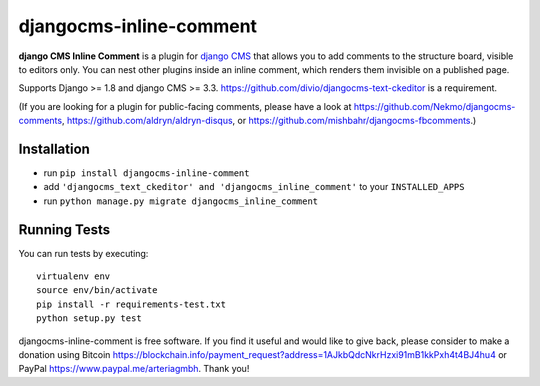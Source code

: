 ========================
djangocms-inline-comment
========================

|build| |coverage|

**django CMS Inline Comment** is a plugin for `django CMS <http://django-cms.org>`_ that allows you to add comments to the structure board, visible to editors only. You can nest other plugins inside an inline comment, which renders them invisible on a published page.

Supports Django >= 1.8 and django CMS >= 3.3. https://github.com/divio/djangocms-text-ckeditor is a requirement.

(If you are looking for a plugin for public-facing comments, please have a look at https://github.com/Nekmo/djangocms-comments, https://github.com/aldryn/aldryn-disqus, or https://github.com/mishbahr/djangocms-fbcomments.)


.. image:: inline_comment_demo.gif


Installation
------------

* run ``pip install djangocms-inline-comment``
* add ``'djangocms_text_ckeditor' and 'djangocms_inline_comment'`` to your ``INSTALLED_APPS``
* run ``python manage.py migrate djangocms_inline_comment``


Running Tests
-------------

You can run tests by executing::

    virtualenv env
    source env/bin/activate
    pip install -r requirements-test.txt
    python setup.py test


.. |build| image:: https://travis-ci.org/arteria/djangocms-inline-comment.svg?branch=master
    :target: https://travis-ci.org/arteria/djangocms-inline-comment
.. |coverage| image:: https://coveralls.io/repos/github/arteria/djangocms-inline-comment/badge.svg?branch=master
    :target: https://coveralls.io/github/arteria/djangocms-inline-comment?branch=master


djangocms-inline-comment is free software. If you find it useful and would like to give back, please consider to make a donation using Bitcoin https://blockchain.info/payment_request?address=1AJkbQdcNkrHzxi91mB1kkPxh4t4BJ4hu4 or PayPal https://www.paypal.me/arteriagmbh. Thank you! 
